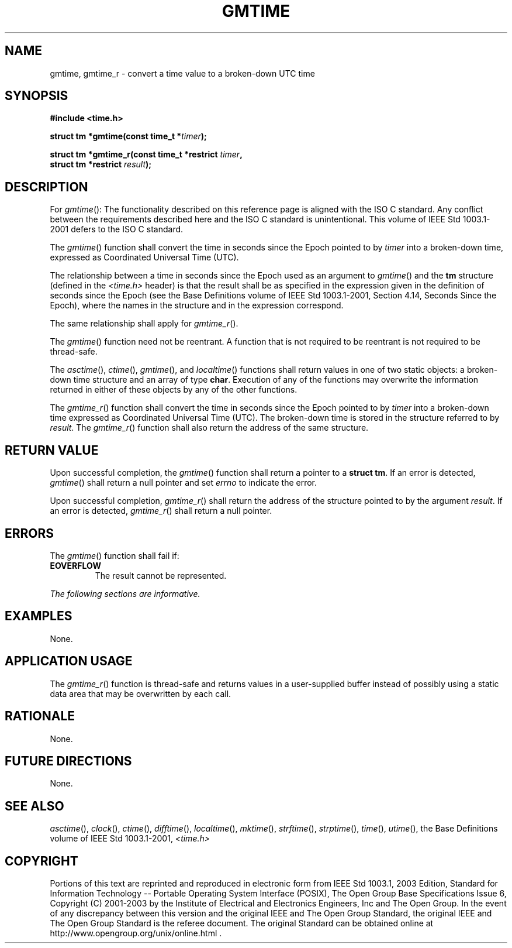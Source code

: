 .\" Copyright (c) 2001-2003 The Open Group, All Rights Reserved 
.TH "GMTIME" 3 2003 "IEEE/The Open Group" "POSIX Programmer's Manual"
.\" gmtime 
.SH NAME
gmtime, gmtime_r \- convert a time value to a broken-down UTC time
.SH SYNOPSIS
.LP
\fB#include <time.h>
.br
.sp
struct tm *gmtime(const time_t *\fP\fItimer\fP\fB);
.br
\fP
.LP
\fBstruct tm *gmtime_r(const time_t *restrict\fP \fItimer\fP\fB,
.br
\ \ \ \ \ \  struct tm *restrict\fP \fIresult\fP\fB); \fP
\fB
.br
\fP
.SH DESCRIPTION
.LP
For \fIgmtime\fP():   The functionality described on this reference
page is aligned with the ISO\ C standard. Any
conflict between the requirements described here and the ISO\ C standard
is unintentional. This volume of
IEEE\ Std\ 1003.1-2001 defers to the ISO\ C standard. 
.LP
The \fIgmtime\fP() function shall convert the time in seconds since
the Epoch pointed to by \fItimer\fP into a broken-down
time, expressed as Coordinated Universal Time (UTC).
.LP
The
relationship between a time in seconds since the Epoch used as an
argument to \fIgmtime\fP() and the \fBtm\fP structure (defined
in the \fI<time.h>\fP header) is that the result shall be as specified
in the
expression given in the definition of seconds since the Epoch (see
the Base Definitions volume of IEEE\ Std\ 1003.1-2001,
Section 4.14, Seconds Since the Epoch), where the names in the structure
and in
the expression correspond. 
.LP
The same relationship shall apply for \fIgmtime_r\fP(). 
.LP
The
\fIgmtime\fP() function need not be reentrant. A function that is
not required to be reentrant is not required to be
thread-safe.
.LP
The \fIasctime\fP(), \fIctime\fP(),
\fIgmtime\fP(), and \fIlocaltime\fP() functions shall return values
in one of two
static objects: a broken-down time structure and an array of type
\fBchar\fP. Execution of any of the functions may overwrite the
information returned in either of these objects by any of the other
functions. 
.LP
The \fIgmtime_r\fP() function shall convert the time in seconds since
the Epoch pointed to by \fItimer\fP into a broken-down time
expressed as Coordinated Universal Time (UTC). The broken-down time
is stored in the structure referred to by \fIresult\fP. The
\fIgmtime_r\fP() function shall also return the address of the same
structure. 
.SH RETURN VALUE
.LP
Upon successful completion, the \fIgmtime\fP() function shall return
a pointer to a \fBstruct tm\fP. If an error is detected,
\fIgmtime\fP() shall return a null pointer  and set \fIerrno\fP
to indicate the error. 
.LP
Upon successful completion, \fIgmtime_r\fP() shall return the address
of the structure pointed to by the argument \fIresult\fP.
If an error is detected, \fIgmtime_r\fP() shall return a null pointer.
.SH ERRORS
.LP
The \fIgmtime\fP() function shall fail if:
.TP 7
.B EOVERFLOW
The result cannot be represented. 
.sp
.LP
\fIThe following sections are informative.\fP
.SH EXAMPLES
.LP
None.
.SH APPLICATION USAGE
.LP
The \fIgmtime_r\fP() function is thread-safe and returns values in
a user-supplied buffer instead of possibly using a static
data area that may be overwritten by each call.
.SH RATIONALE
.LP
None.
.SH FUTURE DIRECTIONS
.LP
None.
.SH SEE ALSO
.LP
\fIasctime\fP(), \fIclock\fP(), \fIctime\fP(),
\fIdifftime\fP(), \fIlocaltime\fP(), \fImktime\fP(), \fIstrftime\fP(),
\fIstrptime\fP(),
\fItime\fP(), \fIutime\fP(), the Base Definitions volume of
IEEE\ Std\ 1003.1-2001, \fI<time.h>\fP
.SH COPYRIGHT
Portions of this text are reprinted and reproduced in electronic form
from IEEE Std 1003.1, 2003 Edition, Standard for Information Technology
-- Portable Operating System Interface (POSIX), The Open Group Base
Specifications Issue 6, Copyright (C) 2001-2003 by the Institute of
Electrical and Electronics Engineers, Inc and The Open Group. In the
event of any discrepancy between this version and the original IEEE and
The Open Group Standard, the original IEEE and The Open Group Standard
is the referee document. The original Standard can be obtained online at
http://www.opengroup.org/unix/online.html .
